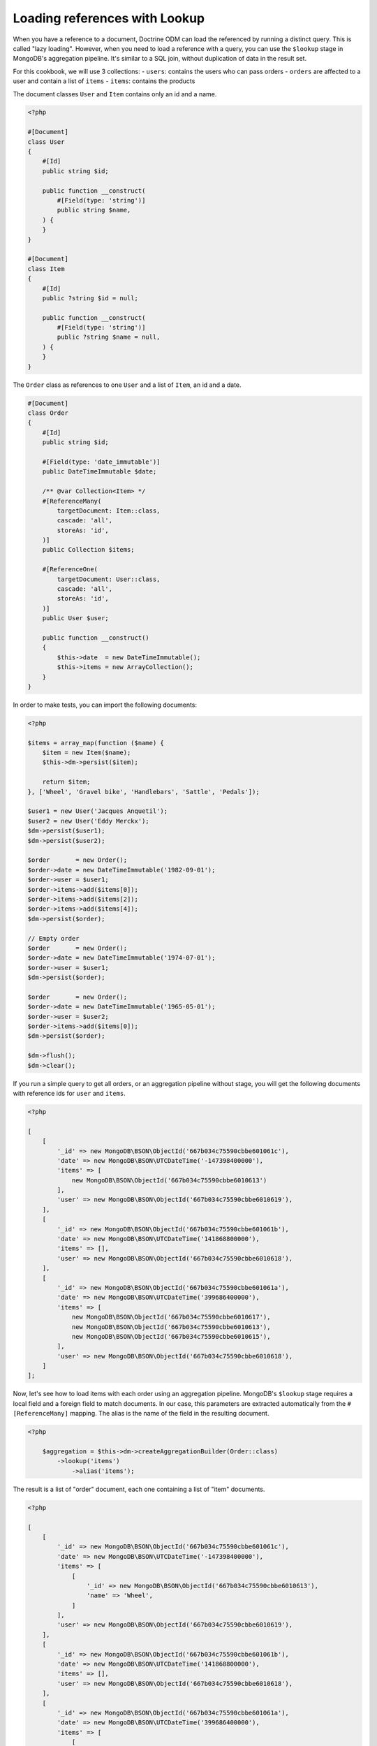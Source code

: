 Loading references with Lookup
==============================

When you have a reference to a document, Doctrine ODM can load the referenced
by running a distinct query. This is called "lazy loading". However, when you
need to load a reference with a query, you can use the ``$lookup`` stage in
MongoDB's aggregation pipeline. It's similar to a SQL join, without duplication
of data in the result set.

For this cookbook, we will use 3 collections:
- ``users``: contains the users who can pass orders
- ``orders`` are affected to a user and contain a list of ``items``
- ``items``: contains the products

The document classes ``User`` and ``Item`` contains only an id and a name.

.. code-block:: php

    <?php

    #[Document]
    class User
    {
        #[Id]
        public string $id;

        public function __construct(
            #[Field(type: 'string')]
            public string $name,
        ) {
        }
    }

    #[Document]
    class Item
    {
        #[Id]
        public ?string $id = null;

        public function __construct(
            #[Field(type: 'string')]
            public ?string $name = null,
        ) {
        }
    }

The ``Order`` class as references to one ``User`` and a list of ``Item``, an id
and a date.

.. code-block:: php

    #[Document]
    class Order
    {
        #[Id]
        public string $id;

        #[Field(type: 'date_immutable')]
        public DateTimeImmutable $date;

        /** @var Collection<Item> */
        #[ReferenceMany(
            targetDocument: Item::class,
            cascade: 'all',
            storeAs: 'id',
        )]
        public Collection $items;

        #[ReferenceOne(
            targetDocument: User::class,
            cascade: 'all',
            storeAs: 'id',
        )]
        public User $user;

        public function __construct()
        {
            $this->date  = new DateTimeImmutable();
            $this->items = new ArrayCollection();
        }
    }

In order to make tests, you can import the following documents:

.. code-block:: php

    <?php

    $items = array_map(function ($name) {
        $item = new Item($name);
        $this->dm->persist($item);

        return $item;
    }, ['Wheel', 'Gravel bike', 'Handlebars', 'Sattle', 'Pedals']);

    $user1 = new User('Jacques Anquetil');
    $user2 = new User('Eddy Merckx');
    $dm->persist($user1);
    $dm->persist($user2);

    $order       = new Order();
    $order->date = new DateTimeImmutable('1982-09-01');
    $order->user = $user1;
    $order->items->add($items[0]);
    $order->items->add($items[2]);
    $order->items->add($items[4]);
    $dm->persist($order);

    // Empty order
    $order       = new Order();
    $order->date = new DateTimeImmutable('1974-07-01');
    $order->user = $user1;
    $dm->persist($order);

    $order       = new Order();
    $order->date = new DateTimeImmutable('1965-05-01');
    $order->user = $user2;
    $order->items->add($items[0]);
    $dm->persist($order);

    $dm->flush();
    $dm->clear();

If you run a simple query to get all orders, or an aggregation pipeline
without stage, you will get the following documents with reference ids for
``user`` and ``items``.

.. code-block:: php

    <?php

    [
        [
            '_id' => new MongoDB\BSON\ObjectId('667b034c75590cbbe601061c'),
            'date' => new MongoDB\BSON\UTCDateTime('-147398400000'),
            'items' => [
                new MongoDB\BSON\ObjectId('667b034c75590cbbe6010613')
            ],
            'user' => new MongoDB\BSON\ObjectId('667b034c75590cbbe6010619'),
        ],
        [
            '_id' => new MongoDB\BSON\ObjectId('667b034c75590cbbe601061b'),
            'date' => new MongoDB\BSON\UTCDateTime('141868800000'),
            'items' => [],
            'user' => new MongoDB\BSON\ObjectId('667b034c75590cbbe6010618'),
        ],
        [
            '_id' => new MongoDB\BSON\ObjectId('667b034c75590cbbe601061a'),
            'date' => new MongoDB\BSON\UTCDateTime('399686400000'),
            'items' => [
                new MongoDB\BSON\ObjectId('667b034c75590cbbe6010617'),
                new MongoDB\BSON\ObjectId('667b034c75590cbbe6010613'),
                new MongoDB\BSON\ObjectId('667b034c75590cbbe6010615'),
            ],
            'user' => new MongoDB\BSON\ObjectId('667b034c75590cbbe6010618'),
        ]
    ];

Now, let's see how to load items with each order using an aggregation pipeline.
MongoDB's ``$lookup`` stage requires a local field and a foreign field to match
documents. In our case, this parameters are extracted automatically from the
``#[ReferenceMany]`` mapping. The alias is the name of the field in the
resulting document.

.. code-block:: php

    <?php

        $aggregation = $this->dm->createAggregationBuilder(Order::class)
            ->lookup('items')
                ->alias('items');

The result is a list of "order" document, each one containing a list of "item"
documents.

.. code-block:: php

    <?php

    [
        [
            '_id' => new MongoDB\BSON\ObjectId('667b034c75590cbbe601061c'),
            'date' => new MongoDB\BSON\UTCDateTime('-147398400000'),
            'items' => [
                [
                    '_id' => new MongoDB\BSON\ObjectId('667b034c75590cbbe6010613'),
                    'name' => 'Wheel',
                ]
            ],
            'user' => new MongoDB\BSON\ObjectId('667b034c75590cbbe6010619'),
        ],
        [
            '_id' => new MongoDB\BSON\ObjectId('667b034c75590cbbe601061b'),
            'date' => new MongoDB\BSON\UTCDateTime('141868800000'),
            'items' => [],
            'user' => new MongoDB\BSON\ObjectId('667b034c75590cbbe6010618'),
        ],
        [
            '_id' => new MongoDB\BSON\ObjectId('667b034c75590cbbe601061a'),
            'date' => new MongoDB\BSON\UTCDateTime('399686400000'),
            'items' => [
                [
                    '_id' => new MongoDB\BSON\ObjectId('667b034c75590cbbe6010617'),
                    'name' => 'Pedals',
                ],
                [
                    '_id' => new MongoDB\BSON\ObjectId('667b034c75590cbbe6010613'),
                    'name' => 'Wheel',
                ],
                [
                    '_id' => new MongoDB\BSON\ObjectId('667b034c75590cbbe6010615'),
                    'name' => 'Handlebars',
                ]
            ],
            'user' => new MongoDB\BSON\ObjectId('667b034c75590cbbe6010618'),
        ]
    ];

To get the user, you can also use the ``$lookup`` stage. It will always return a
list of documents. You need to add the ``$unwind`` stage to reduce to a single
document.


.. code-block:: php

    <?php

        $aggregation = $this->dm->createAggregationBuilder(Order::class)
            ->lookup('user')
                ->alias('user')
            ->unwind('$user');

.. code-block:: php

    <?php

    [
        [
            '_id' => new MongoDB\BSON\ObjectId('667b034c75590cbbe601061c'),
            'date' => new MongoDB\BSON\UTCDateTime('-147398400000'),
            'items' => [
                new MongoDB\BSON\ObjectId('667b034c75590cbbe6010613')
            ],
            'user' => [
                '_id' => new MongoDB\BSON\ObjectId('667b034c75590cbbe6010619'),
                'name' => 'Eddy Merckx',
            ],
        ],
        [
            '_id' => new MongoDB\BSON\ObjectId('667b034c75590cbbe601061b'),
            'date' => new MongoDB\BSON\UTCDateTime('141868800000'),
            'items' => [],
            'user' => [
                '_id' => new MongoDB\BSON\ObjectId('667b034c75590cbbe6010618'),
                'name' => 'Jacques Anquetil',
            ],
        ],
        [
            '_id' => new MongoDB\BSON\ObjectId('667b034c75590cbbe601061a'),
            'date' => new MongoDB\BSON\UTCDateTime('399686400000'),
            'items' => [
                new MongoDB\BSON\ObjectId('667b034c75590cbbe6010617'),
                new MongoDB\BSON\ObjectId('667b034c75590cbbe6010613'),
                new MongoDB\BSON\ObjectId('667b034c75590cbbe6010615'),
            ],
            'user' => [
                '_id' => new MongoDB\BSON\ObjectId('667b034c75590cbbe6010618'),
                'name' => 'Jacques Anquetil',
            ],
        ]
    ];

Both ``$lookup`` stages can be combined in a single pipeline to get the full
order document, with user and items.

.. code-block:: php

    <?php

        $aggregation = $this->dm->createAggregationBuilder(Order::class)
            ->lookup('items')
                ->alias('items')
            ->lookup('user')
                ->alias('user')
            ->unwind('$user');

.. code-block:: php


.. code-block:: php

    <?php

    [
        [
            '_id' => new MongoDB\BSON\ObjectId('667b034c75590cbbe601061c'),
            'date' => new MongoDB\BSON\UTCDateTime('-147398400000'),
            'items' => [
                [
                    '_id' => new MongoDB\BSON\ObjectId('667b034c75590cbbe6010613'),
                    'name' => 'Wheel',
                ]
            ],
            'user' => [
                '_id' => new MongoDB\BSON\ObjectId('667b034c75590cbbe6010619'),
                'name' => 'Eddy Merckx',
            ],
        ],
        [
            '_id' => new MongoDB\BSON\ObjectId('667b034c75590cbbe601061b'),
            'date' => new MongoDB\BSON\UTCDateTime('141868800000'),
            'items' => [],
            'user' => [
                '_id' => new MongoDB\BSON\ObjectId('667b034c75590cbbe6010618'),
                'name' => 'Jacques Anquetil',
            ],
        ],
        [
            '_id' => new MongoDB\BSON\ObjectId('667b034c75590cbbe601061a'),
            'date' => new MongoDB\BSON\UTCDateTime('399686400000'),
            'items' => [
                [
                    '_id' => new MongoDB\BSON\ObjectId('667b034c75590cbbe6010617'),
                    'name' => 'Pedals',
                ],
                [
                    '_id' => new MongoDB\BSON\ObjectId('667b034c75590cbbe6010613'),
                    'name' => 'Wheel',
                ],
                [
                    '_id' => new MongoDB\BSON\ObjectId('667b034c75590cbbe6010615'),
                    'name' => 'Handlebars',
                ]
            ],
            'user' => [
                '_id' => new MongoDB\BSON\ObjectId('667b034c75590cbbe6010618'),
                'name' => 'Jacques Anquetil',
            ],
        ]
    ];

The result is still an array. You may be tempted to hydrate the result into the
``Order`` class, but this will fail because the ``items`` and ``user`` fields
contains embedded documents instead of reference ids as expected by the
``ReferenceMany`` and ``ReferenceOne`` mappings. You need to create a new class
to hold the result of the aggregation.

.. code-block:: php

    <?php

    #[QueryResultDocument]
    class OrderResult
    {
        public function __construct(
            #[Id]
            public string $id,

            #[Field(type: 'date_immutable')]
            public DateTimeImmutable $date,

            /** @var Collection<Item> */
            #[EmbedMany(targetDocument: Item::class)]
            public Collection $items,

            #[EmbedOne(targetDocument: User::class)]
            public User $user,
        ) {}
    }

Now, you can use the ``AggregationBuilder::hydrate()`` method to get the result
as an array of ``OrderResult`` instances.

.. code-block:: php

    <?php

        $aggregation = $this->dm->createAggregationBuilder(Order::class)
            ->hydrate(OrderResult::class)
            ->lookup('items')
                ->alias('items')
            ->lookup('user')
                ->alias('user')
            ->unwind('$user');

.. code-block:: php

    <?php

    [
        new OrderResult(
            id: new MongoDB\BSON\ObjectId('667b034c75590cbbe601061c'),
            date: new DateTimeImmutable('1965-05-01'),
            items: new Doctrine\ODM\MongoDB\PersistentCollection([
                new Item(
                    id: '667b034c75590cbbe6010613',
                    name: 'Wheel',
                ),
            ]),
            user: new User(
                id: '667b034c75590cbbe6010619',
                name: 'Eddy Merckx',
            ),
        ),
        new OrderResult(
            id: new MongoDB\BSON\ObjectId('667b034c75590cbbe601061b'),
            date: new DateTimeImmutable('1974-07-01'),
            items: new Doctrine\ODM\MongoDB\PersistentCollection([]),
            user: new User(
                id: '667b034c75590cbbe6010618',
                name: 'Jacques Anquetil',
            ),
        ),
        new OrderResult(
            id: new MongoDB\BSON\ObjectId('667b034c75590cbbe601061c'),
            date: new DateTimeImmutable('1982-09-01'),
            items: new Doctrine\ODM\MongoDB\PersistentCollection([
                new Item(
                    id: '667b034c75590cbbe6010617',
                    name: 'Pedals',
                ),
                new Item(
                    id: '667b034c75590cbbe6010613',
                    name: 'Wheel',
                ),
                new Item(
                    id: '667b034c75590cbbe6010615',
                    name: 'Handlebars',
                ),
            ]),
            user: new User(
                id: '667b034c75590cbbe6010618',
                name: 'Jacques Anquetil',
            ),
        )
    ];

Perfect, now you know how to load references with the ``$lookup`` and hydrate
the result into a custom class as embedded documents.

Let's see how to embed relations in the inverse way: load users with their
orders. Remember, it's the "order" documents that have a reference to the user.
We now wish to load the users first and use ``$lookup`` to load the list of
orders.

Since the ``User`` class does not have a reference to the ``Order`` class, we
need to specify all the parameters of the ``$lookup`` stage.

.. code-block:: php

    <?php

    $aggregation = $this->dm->createAggregationBuilder(User::class)
        ->sort('name', 'asc')
        ->lookup('Order')
            ->alias('orders')
            ->localField('_id')
            ->foreignField('user');

You get the list of users, with an additional field ``orders`` containing the
list of order documents.

.. code-block:: php

    [
        [
            '_id' => new MongoDB\BSON\ObjectId('667b034c75590cbbe6010619'),
            'name' => 'Eddy Merckx',
            'orders' => [
                [
                    '_id' => new MongoDB\BSON\ObjectId('667b034c75590cbbe601061c'),
                    // all other fields
                ]
            ],
        ],
        [
            '_id' => new MongoDB\BSON\ObjectId('667b034c75590cbbe6010618'),
            'name' => 'Jacques Anquetil',
            'orders' => [
                [
                    '_id' => new MongoDB\BSON\ObjectId('667b034c75590cbbe601061b'),
                    // all other fields
                ],
                [
                    '_id' => new MongoDB\BSON\ObjectId('667b034c75590cbbe601061c'),
                    // all other fields
                ]
            ],
        ]
    ]

It becomes more complex when you want to load the items of each order. You need
to ``$unwind`` all the orders in separate results, then ``$lookup`` the items
for each order, and finally ``$group`` the orders back to the user.

.. code-block:: php

    <?php

    $aggregation = $this->dm->createAggregationBuilder(User::class)
        // Lookup for the orders of the user
        ->lookup('Order')
            ->alias('orders')
            ->localField('_id')
            ->foreignField('user')

        // Unwind orders so we can use $lookup on the order items
        ->unwind('$orders')
            ->preserveNullAndEmptyArrays(true)

        // Look up the order's items, replacing the references in the order
        ->lookup('Item')
            ->alias('orders.items')
            ->localField('orders.items')
            ->foreignField('_id')

        // Group the orders back by user
        ->group()
            ->field('id')->expression('$_id')
            ->field('root')->first('$$ROOT')
            ->field('orders')->push('$orders')

        // Use $mergeObjects to merge all fields from the document with the
        // order list (with looked up items)
        ->replaceRoot()
            ->mergeObjects([
                '$root',
                ['orders' => '$orders'],
            ]);

The result contains all the users, with the list of orders, and each order
contains the list of items.

.. code-block:: php

    [
        [
            '_id' => new MongoDB\BSON\ObjectId('667b034c75590cbbe6010619'),
            'name' => 'Eddy Merckx',
            'orders' => [
                [
                    '_id' => new MongoDB\BSON\ObjectId('667b034c75590cbbe601061c'),
                    'date' => new MongoDB\BSON\UTCDateTime('-147398400000'),
                    'items' => [
                        [
                            '_id' => new MongoDB\BSON\ObjectId('667b034c75590cbbe6010613'),
                            'name' => 'Wheel',
                        ]
                    ],
                ]
            ],
        ],
        [
            '_id' => new MongoDB\BSON\ObjectId('667b034c75590cbbe6010618'),
            'name' => 'Jacques Anquetil',
            'orders' => [
                [
                    '_id' => new MongoDB\BSON\ObjectId('667b034c75590cbbe601061b'),

                    'date' => new MongoDB\BSON\UTCDateTime('141868800000'),
                    'items' => [],
                ],
                [
                    '_id' => new MongoDB\BSON\ObjectId('667b034c75590cbbe601061c'),

                    'date' => new MongoDB\BSON\UTCDateTime('399686400000'),
                    'items' => [
                        [
                            '_id' => new MongoDB\BSON\ObjectId('667b034c75590cbbe6010617'),
                            'name' => 'Pedals',
                        ],
                        [
                            '_id' => new MongoDB\BSON\ObjectId('667b034c75590cbbe6010613'),
                            'name' => 'Wheel',
                        ],
                        [
                            '_id' => new MongoDB\BSON\ObjectId('667b034c75590cbbe6010615'),
                            'name' => 'Handlebars',
                        ]
                    ],
                ]
            ],
        ]
    ]

The last challenge is to hydrate the result into a custom class. You need to
create 2 classes: one for the user ``UserResult`` that can embed an ``order``
list, and one for the order ``UserOrderResult`` that embeds the items list
but not the user.

.. code-block:: php

    <?php

    #[QueryResultDocument]
    class UserResult
    {
        #[Id]
        public string $id;

        #[Field(type: 'string')]
        public string $name;

        /** @var Collection<UserOrderResult> */
        #[EmbedMany(targetDocument: UserOrderResult::class)]
        public Collection $orders;
    }

    #[QueryResultDocument]
    class UserOrderResult
    {
        #[Id]
        public string $id;

        #[Field(type: 'date_immutable')]
        public DateTimeImmutable $date;

        /** @var Collection<Item> */
        #[EmbedMany(targetDocument: Item::class)]
        public Collection $items;
    }

Adding ``->hydrate(UserResult::class)`` to the previous aggregation builder
will return the result as an array of ``UserResult`` instances.

.. code-block:: php

    [
        new UserResult(
            id: '667b034c75590cbbe6010619',
            name: 'Eddy Merckx',
            orders: [
                new UserOrderResult(
                    id: '667b034c75590cbbe601061c',
                    date: new DateTimeImmutable('1965-05-01'),
                    items: [
                        new Item(
                            id: '667b034c75590cbbe6010613',
                            name: 'Wheel',
                        ),
                    ],
                ]
            ],
        ),
        new UserResult(
            id: '667b034c75590cbbe6010618',
            name: 'Jacques Anquetil',
            orders: [
                [
                    id: '667b034c75590cbbe601061b',
                    date: new DateTimeImmutable('1974-07-01'),
                    items: [],
                ],
                [
                    id: '667b034c75590cbbe601061c',
                    date: new DateTimeImmutable('1982-09-01'),
                    items: [
                        new Item(
                            id: '667b034c75590cbbe6010617',
                            name: 'Pedals',
                        ),
                        new Item(
                            id: '667b034c75590cbbe6010613',
                            name: 'Wheel',
                        ),
                        new Item(
                            id: '667b034c75590cbbe6010615',
                            name: 'Handlebars',
                       )]
                    ],
                ]
            ],
        ]
    ]
